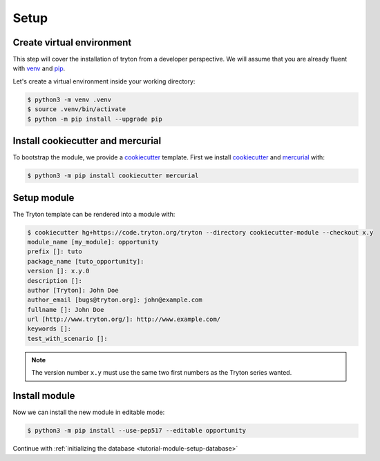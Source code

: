 .. _tutorial-module-setup:

Setup
=====

Create virtual environment
--------------------------

This step will cover the installation of tryton from a developer perspective.
We will assume that you are already fluent with venv_ and pip_.

Let's create a virtual environment inside your working directory:

.. code-block:: console

   $ python3 -m venv .venv
   $ source .venv/bin/activate
   $ python -m pip install --upgrade pip

Install cookiecutter and mercurial
----------------------------------

To bootstrap the module, we provide a cookiecutter_ template.
First we install cookiecutter_ and mercurial_ with:

.. code-block:: console

   $ python3 -m pip install cookiecutter mercurial

Setup module
------------

The Tryton template can be rendered into a module with:

.. code-block:: console

   $ cookiecutter hg+https://code.tryton.org/tryton --directory cookiecutter-module --checkout x.y
   module_name [my_module]: opportunity
   prefix []: tuto
   package_name [tuto_opportunity]:
   version []: x.y.0
   description []:
   author [Tryton]: John Doe
   author_email [bugs@tryton.org]: john@example.com
   fullname []: John Doe
   url [http://www.tryton.org/]: http://www.example.com/
   keywords []:
   test_with_scenario []:

.. note::
   The version number ``x.y`` must use the same two first numbers as the Tryton
   series wanted.

Install module
--------------

Now we can install the new module in editable mode:

.. code-block:: console

   $ python3 -m pip install --use-pep517 --editable opportunity

Continue with :ref:`initializing the database <tutorial-module-setup-database>`

.. _pip: https://pip.pypa.io/
.. _venv: https://docs.python.org/library/venv.html
.. _cookiecutter: https://pypi.org/project/cookiecutter/
.. _mercurial: https://www.mercurial-scm.org/
